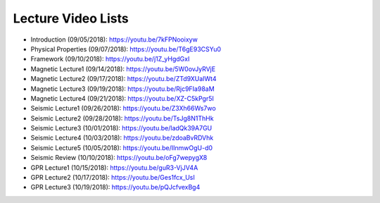 .. _lecture_videos:

Lecture Video Lists
===================

- Introduction (09/05/2018): https://youtu.be/7kFPNooixyw

- Physical Properties (09/07/2018): https://youtu.be/T6gE93CSYu0

- Framework (09/10/2018): https://youtu.be/j1Z_yHgdGxI

- Magnetic Lecture1 (09/14/2018): https://youtu.be/5W0ovJyRVjE

- Magnetic Lecture2 (09/17/2018): https://youtu.be/ZTd9XUaIWt4

- Magnetic Lecture3 (09/19/2018): https://youtu.be/Rjc9FIa98aM

- Magnetic Lecture4 (09/21/2018): https://youtu.be/XZ-C5kPgr5I

- Seismic Lecture1 (09/26/2018): https://youtu.be/Z3Xh66Ws7wo

- Seismic Lecture2 (09/28/2018): https://youtu.be/TsJg8N1ThHk

- Seismic Lecture3 (10/01/2018): https://youtu.be/ladQk39A7GU

- Seismic Lecture4 (10/03/2018): https://youtu.be/zdoaBvRDVhk

- Seismic Lecture5 (10/05/2018): https://youtu.be/IInmwOgU-d0

- Seismic Review (10/10/2018): https://youtu.be/oFg7wepygX8

- GPR Lecture1 (10/15/2018): https://youtu.be/guR3-VjJV4A

- GPR Lecture2 (10/17/2018): https://youtu.be/Ges1fcx_UsI

- GPR Lecture3 (10/19/2018): https://youtu.be/pQJcfvexBg4
